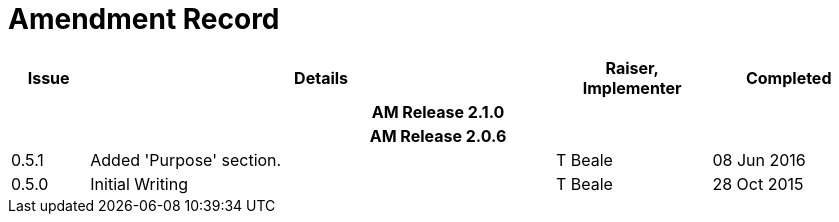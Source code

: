 = Amendment Record

[cols="1,6,2,2", options="header"]
|===
|Issue|Details|Raiser, Implementer|Completed

4+^h|*AM Release 2.1.0*

4+^h|*AM Release 2.0.6*

|[[latest_issue]]0.5.1
|Added 'Purpose' section.
|T Beale
|[[latest_issue_date]]08 Jun 2016

|0.5.0
|Initial Writing
|T Beale
|28 Oct 2015

|===

